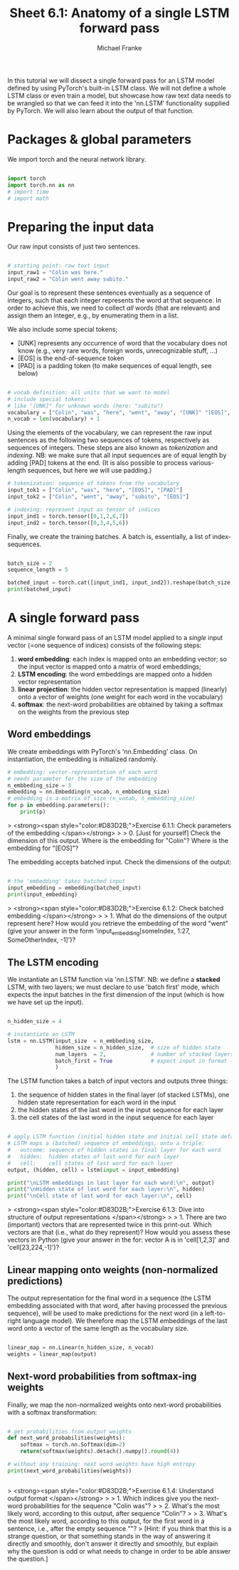 #+title:     Sheet 6.1: Anatomy of a single LSTM forward pass
#+author:    Michael Franke

In this tutorial we will dissect a single forward pass for an LSTM model defined by using PyTorch's built-in LSTM class.
We will not define a whole LSTM class or even train a model, but showcase how raw text data needs to be wrangled so that we can feed it into the 'nn.LSTM' functionality supplied by PyTorch.
We will also learn about the output of that function.

* Packages & global parameters

We import torch and the neural network library.

#+begin_src jupyter-python

import torch
import torch.nn as nn
# import time
# import math

#+end_src

#+RESULTS:

* Preparing the input data

Our raw input consists of just two sentences.

#+begin_src jupyter-python

# starting point: raw text input
input_raw1 = "Colin was here."
input_raw2 = "Colin went away subito."

#+end_src

#+RESULTS:

Our goal is to represent these sentences eventually as a sequence of integers, such that each integer represents the word at that sequence.
In order to achieve  this, we need to collect /all/ words (that are relevant) and assign them an integer, e.g., by enumerating them in a list.

We also include some special tokens;
- [UNK] represents any occurrence of word that the vocabulary does not know (e.g., very rare words, foreign words, unrecognizable stuff, ...)
- [EOS] is the end-of-sequence token
- [PAD] is a padding token (to make sequences of equal length, see below)

#+begin_src jupyter-python

# vocab definition: all units that we want to model
# include special tokens:
# like "[UNK]" for unknown words (here: "subito")
vocabulary = ["Colin", "was", "here", "went", "away", "[UNK]" "[EOS]", "[PAD]"]
n_vocab = len(vocabulary) + 1

#+end_src

#+RESULTS:

Using the elements of the vocabulary, we can represent the raw input sentences as the following two sequences of tokens, respectively as sequences of integers.
These steps are also known as /tokenization/ and /indexing/.
NB: we make sure that all input sequences are of equal length by  adding [PAD] tokens at the end.
(It is also possible to process various-length sequences, but here we will use padding.)

#+begin_src jupyter-python
# tokenization: sequence of tokens from the vocabulary
input_tok1 = ["Colin", "was", "here", "[EOS]", "[PAD]"]
input_tok2 = ["Colin", "went", "away", "subito", "[EOS]"]

# indexing: represent input as tensor of indices
input_ind1 = torch.tensor([0,1,2,6,7])
input_ind2 = torch.tensor([0,3,4,5,6])
#+end_src

#+RESULTS:

Finally, we create the training batches.
A batch is, essentially, a list of index-sequences.

#+begin_src jupyter-python

batch_size = 2
sequence_length = 5

batched_input = torch.cat([input_ind1, input_ind2]).reshape(batch_size, sequence_length)
print(batched_input)

#+end_src

#+RESULTS:
: tensor([[0, 1, 2, 6, 7],
:         [0, 3, 4, 5, 6]])

* A single forward pass

A minimal single forward pass of an LSTM model applied to a /single/ input vector (=one sequence of indices) consists of the following steps:

1. *word embedding*: each index is mapped onto an embedding vector; so the input vector is mapped onto a matrix of word embeddings;
2. *LSTM encoding*: the word embeddings are mapped onto a hidden vector representation
3. *linear projection*: the hidden vector representation is mapped (linearly) onto a vector of weights (one weight for each word in the vocabulary)
4. *softmax*: the next-word probabilities are obtained by taking a softmax on the weights from the previous step

** Word embeddings

We create embeddings with PyTorch's 'nn.Embedding' class.
On instantiation, the embedding is initialized randomly.

#+begin_src jupyter-python
# embedding: vector-representation of each word
# needs parameter for the size of the embedding
n_embbeding_size = 3
embedding = nn.Embedding(n_vocab, n_embbeding_size)
# embedding is a matrix of size (n_vocab, n_embedding_size)
for p in embedding.parameters():
    print(p)
#+end_src

#+RESULTS:
: Parameter containing:
: tensor([[-1.1015,  1.6761,  0.3530],
:         [-0.3224, -0.7842, -0.2983],
:         [ 0.0624, -1.5206,  1.5637],
:         [ 1.0833,  0.0371, -0.9189],
:         [ 1.1653, -0.0359,  1.4150],
:         [ 0.6831, -0.8477, -1.2236],
:         [ 1.6085, -0.4324, -0.3602],
:         [ 0.3916,  2.4869,  0.9311]], requires_grad=True)


> <strong><span style="color:#D83D2B;">Exercise 6.1.1: Check parameters of the embedding </span></strong>
>
> 0. [Just for yourself] Check the dimension of this output. Where is the embedding for "Colin"? Where is the embedding for "[EOS]"?

The embedding accepts batched input.
Check the dimensions of the output:

#+begin_src jupyter-python

# the 'embedding' takes batched input
input_embedding = embedding(batched_input)
print(input_embedding)

#+end_src

#+RESULTS:
#+begin_example
tensor([[[-1.1015,  1.6761,  0.3530],
         [-0.3224, -0.7842, -0.2983],
         [ 0.0624, -1.5206,  1.5637],
         [ 1.6085, -0.4324, -0.3602],
         [ 0.3916,  2.4869,  0.9311]],

        [[-1.1015,  1.6761,  0.3530],
         [ 1.0833,  0.0371, -0.9189],
         [ 1.1653, -0.0359,  1.4150],
         [ 0.6831, -0.8477, -1.2236],
         [ 1.6085, -0.4324, -0.3602]]], grad_fn=<EmbeddingBackward0>)
#+end_example


> <strong><span style="color:#D83D2B;">Exercise 6.1.2: Check batched embedding </span></strong>
>
> 1. What do the dimensions of the output represent here? How would you retrieve the embedding of the word "went" (give your answer in the form 'input_embedding[someIndex, 1:27, SomeOtherIndex, -1]')?

** The LSTM encoding

We instantiate an LSTM function via 'nn.LSTM'.
NB: we define a *stacked* LSTM, with two layers; we must declare to use 'batch first' mode, which expects the input batches in the first dimension of the input (which is how we have set up the input).

#+begin_src jupyter-python

n_hidden_size = 4

# instantiate an LSTM
lstm = nn.LSTM(input_size  = n_embbeding_size,
               hidden_size = n_hidden_size,  # size of hidden state
               num_layers  = 2,              # number of stacked layers
               batch_first = True            # expect input in format (batch, sequence, token)
               )
#+end_src

The LSTM function takes a batch of input vectors and outputs three things:

1. the sequence of hidden states in the final layer (of stacked LSTMs), one hidden state representation for each word in the input
2. the hidden states of the last word in the input sequence for each layer
3. the cell states of the last word in the input sequence for each layer

#+begin_src jupyter-python

# apply LSTM function (initial hidden state and initial cell state default to all 0s)
# LSTM maps a (batched) sequence of embeddings, onto a triple:
#   outcome: sequence of hidden states in final layer for each word
#   hidden:  hidden states of last word for each layer
#   cell:    cell states of last word for each layer
output, (hidden, cell) = lstm(input = input_embedding)

print("\nLSTM embeddings in last layer for each word:\n", output)
print("\nHidden state of last word for each layer:\n", hidden)
print("\nCell state of last word for each layer:\n", cell)
#+end_src

#+RESULTS:
#+begin_example

LSTM embeddings in last layer for each word:
 tensor([[[ 0.0703,  0.0365, -0.0636,  0.1035],
         [ 0.1317,  0.0819, -0.0927,  0.1525],
         [ 0.1824,  0.1313, -0.1097,  0.1831],
         [ 0.1909,  0.1289, -0.1049,  0.1745],
         [ 0.1276,  0.0675, -0.0932,  0.1696]],

        [[ 0.0703,  0.0365, -0.0636,  0.1035],
         [ 0.1072,  0.0490, -0.0881,  0.1399],
         [ 0.1500,  0.1005, -0.1093,  0.1990],
         [ 0.1727,  0.1043, -0.1029,  0.1837],
         [ 0.1789,  0.0985, -0.0977,  0.1789]]], grad_fn=<TransposeBackward0>)

Hidden state of last word for each layer:
 tensor([[[-0.3350, -0.2303,  0.1617,  0.1228],
         [-0.0649, -0.1391,  0.0877,  0.2424]],

        [[ 0.1276,  0.0675, -0.0932,  0.1696],
         [ 0.1789,  0.0985, -0.0977,  0.1789]]], grad_fn=<StackBackward0>)

Cell state of last word for each layer:
 tensor([[[-0.8026, -0.3425,  0.5018,  0.3408],
         [-0.3806, -0.2594,  0.3732,  0.8697]],

        [[ 0.2594,  0.1044, -0.2128,  0.4967],
         [ 0.3548,  0.1448, -0.2153,  0.5337]]], grad_fn=<StackBackward0>)
#+end_example

> <strong><span style="color:#D83D2B;">Exercise 6.1.3: Dive into structure of output representations </span></strong>
>
> 1. There are two (important) vectors that are represented twice in this print-out. Which vectors are that (i.e., what do they represent)? How would you assess these vectors in Python (give your answer in the for: vector A is in 'cell[1,2,3]' and 'cell[23,224,-1]')?

** Linear mapping onto weights (non-normalized predictions)

The output representation for the final word in a sequence (the LSTM embedding associated with that word, after having processed the previous sequence), will be used to make predictions for the next word (in a left-to-right language model).
We therefore map the LSTM embeddings of the last word onto a vector of the same length as the vocabulary size.

#+begin_src jupyter-python

linear_map = nn.Linear(n_hidden_size, n_vocab)
weights = linear_map(output)

#+end_src

#+RESULTS:

** Next-word probabilities from softmax-ing weights

Finally, we map the non-normalized weights onto next-word probabilities with a softmax transformation:

#+begin_src jupyter-python

# get probabilities from output weights
def next_word_probabilities(weights):
    softmax = torch.nn.Softmax(dim=2)
    return(softmax(weights).detach().numpy().round(4))

# without any training: next word weights have high entropy
print(next_word_probabilities(weights))


#+end_src

#+RESULTS:
#+begin_example
[[[0.1251 0.187  0.1086 0.1476 0.0802 0.1267 0.1483 0.0766]
  [0.1219 0.1924 0.1072 0.1498 0.0795 0.1274 0.1491 0.0729]
  [0.1198 0.1959 0.1058 0.1503 0.0781 0.1291 0.1508 0.0702]
  [0.1201 0.1961 0.1055 0.1503 0.0776 0.1293 0.1508 0.0702]
  [0.1209 0.1928 0.1079 0.1512 0.0802 0.1264 0.148  0.0727]]

 [[0.1251 0.187  0.1086 0.1476 0.0802 0.1267 0.1483 0.0766]
  [0.1226 0.1912 0.1078 0.1501 0.0805 0.126  0.1476 0.0741]
  [0.1193 0.1948 0.1075 0.1516 0.0799 0.1271 0.149  0.0709]
  [0.1198 0.1956 0.1066 0.1515 0.0787 0.1279 0.1493 0.0707]
  [0.1199 0.1957 0.1065 0.1518 0.0783 0.128  0.1491 0.0707]]]
#+end_example

> <strong><span style="color:#D83D2B;">Exercise 6.1.4: Understand output format </span></strong>
>
> 1. Which indices give you the next-word probabilities for the sequence "Colin was"?
>
> 2. What's the most likely word, according to this output, after sequence "Colin"?
>
> 3. What's the most likely word, according to this output, for the first word in a sentence, i.e., after the empty sequence ""?
> [Hint: if you think that this is a strange question, or that something stands in the way of answering it directly and smoothly, don't answer it directly and smoothly, but explain why the question is odd or what needs to change in order to be able answer the question.]
